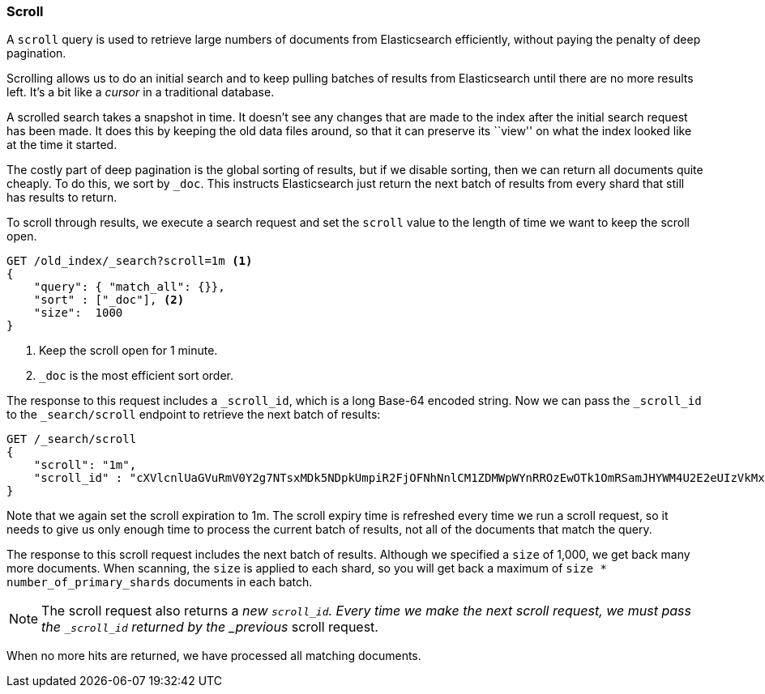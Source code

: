 [[scan-scroll]]
=== Scroll

A `scroll` query ((("scroll API))) is used to retrieve
large numbers of documents from Elasticsearch efficiently, without paying the
penalty of deep pagination.

Scrolling allows us to((("scrolled search"))) do an initial search and to keep pulling
batches of results from Elasticsearch until there are no more results left.
It's a bit like a _cursor_ in ((("cursors")))a traditional database.

A scrolled search takes a snapshot in time. It doesn't see any changes that
are made to the index after the initial search request has been made. It does
this by keeping the old data files around, so that it can preserve its ``view''
on what the index looked like at the time it started.

The costly part of deep pagination is the global sorting of results, but if we
disable sorting, then we can return all documents quite cheaply. To do this, we
sort by `_doc`. This instructs Elasticsearch just return the next batch of 
results from every shard that still has results to return.

To scroll through results, we execute a search request and set the `scroll` value to
the length of time we want to keep the scroll open.  

[source,js]
--------------------------------------------------
GET /old_index/_search?scroll=1m <1>
{
    "query": { "match_all": {}},
    "sort" : ["_doc"], <2>
    "size":  1000
}
--------------------------------------------------
<1> Keep the scroll open for 1 minute.
<2> `_doc` is the most efficient sort order. 

The response to this request includes a
`_scroll_id`, which is a long Base-64 encoded((("scroll_id"))) string. Now we can pass the
`_scroll_id` to the `_search/scroll` endpoint to retrieve the next batch of
results:

[source,js]
--------------------------------------------------
GET /_search/scroll
{
    "scroll": "1m",
    "scroll_id" : "cXVlcnlUaGVuRmV0Y2g7NTsxMDk5NDpkUmpiR2FjOFNhNnlCM1ZDMWpWYnRROzEwOTk1OmRSamJHYWM4U2E2eUIzVkMxalZidFE7MTA5OTM6ZFJqYkdhYzhTYTZ5QjNWQzFqVmJ0UTsxMTE5MDpBVUtwN2lxc1FLZV8yRGVjWlI2QUVBOzEwOTk2OmRSamJHYWM4U2E2eUIzVkMxalZidFE7MDs="
}
--------------------------------------------------

Note that we again set the scroll expiration to 1m.  The scroll expiry time is refreshed
every time we run a scroll request, so it needs to give us only enough time
to process the current batch of results, not all of the documents that match
the query.

The response to this scroll request includes the next batch of results.
Although we specified a `size` of 1,000, we get back many more
documents.((("size parameter", "in scanning")))  When scanning, the `size` is applied to each shard, so you will
get back a maximum of `size * number_of_primary_shards` documents in each
batch.

NOTE: The scroll request also returns  a _new_ `_scroll_id`.  Every time
we make the next scroll request, we must pass the `_scroll_id` returned by the
_previous_ scroll request.

When no more hits are returned, we have processed all matching documents.

